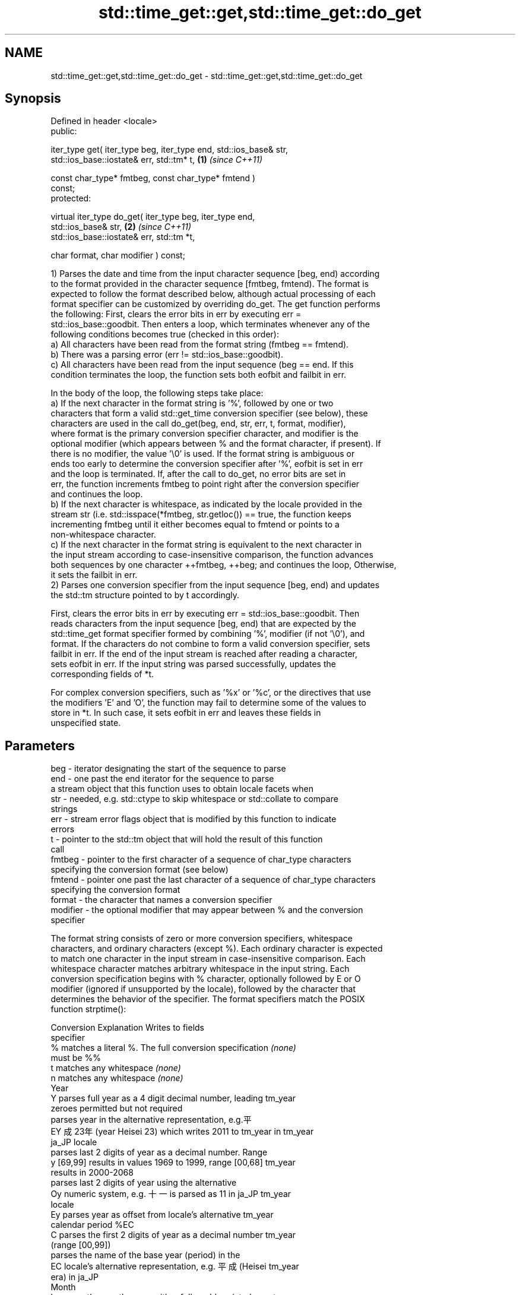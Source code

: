 .TH std::time_get::get,std::time_get::do_get 3 "2024.06.10" "http://cppreference.com" "C++ Standard Libary"
.SH NAME
std::time_get::get,std::time_get::do_get \- std::time_get::get,std::time_get::do_get

.SH Synopsis
   Defined in header <locale>
   public:

   iter_type get( iter_type beg, iter_type end, std::ios_base& str,
                  std::ios_base::iostate& err, std::tm* t,            \fB(1)\fP \fI(since C++11)\fP

                  const char_type* fmtbeg, const char_type* fmtend )
   const;
   protected:

   virtual iter_type do_get( iter_type beg, iter_type end,
   std::ios_base& str,                                                \fB(2)\fP \fI(since C++11)\fP
                             std::ios_base::iostate& err, std::tm *t,

                             char format, char modifier ) const;

   1) Parses the date and time from the input character sequence [beg, end) according
   to the format provided in the character sequence [fmtbeg, fmtend). The format is
   expected to follow the format described below, although actual processing of each
   format specifier can be customized by overriding do_get. The get function performs
   the following: First, clears the error bits in err by executing err =
   std::ios_base::goodbit. Then enters a loop, which terminates whenever any of the
   following conditions becomes true (checked in this order):
   a) All characters have been read from the format string (fmtbeg == fmtend).
   b) There was a parsing error (err != std::ios_base::goodbit).
   c) All characters have been read from the input sequence (beg == end. If this
   condition terminates the loop, the function sets both eofbit and failbit in err.

   In the body of the loop, the following steps take place:
   a) If the next character in the format string is '%', followed by one or two
   characters that form a valid std::get_time conversion specifier (see below), these
   characters are used in the call do_get(beg, end, str, err, t, format, modifier),
   where format is the primary conversion specifier character, and modifier is the
   optional modifier (which appears between % and the format character, if present). If
   there is no modifier, the value '\\0' is used. If the format string is ambiguous or
   ends too early to determine the conversion specifier after '%', eofbit is set in err
   and the loop is terminated. If, after the call to do_get, no error bits are set in
   err, the function increments fmtbeg to point right after the conversion specifier
   and continues the loop.
   b) If the next character is whitespace, as indicated by the locale provided in the
   stream str (i.e. std::isspace(*fmtbeg, str.getloc()) == true, the function keeps
   incrementing fmtbeg until it either becomes equal to fmtend or points to a
   non-whitespace character.
   c) If the next character in the format string is equivalent to the next character in
   the input stream according to case-insensitive comparison, the function advances
   both sequences by one character ++fmtbeg, ++beg; and continues the loop, Otherwise,
   it sets the failbit in err.
   2) Parses one conversion specifier from the input sequence [beg, end) and updates
   the std::tm structure pointed to by t accordingly.

   First, clears the error bits in err by executing err = std::ios_base::goodbit. Then
   reads characters from the input sequence [beg, end) that are expected by the
   std::time_get format specifier formed by combining '%', modifier (if not '\\0'), and
   format. If the characters do not combine to form a valid conversion specifier, sets
   failbit in err. If the end of the input stream is reached after reading a character,
   sets eofbit in err. If the input string was parsed successfully, updates the
   corresponding fields of *t.

   For complex conversion specifiers, such as '%x' or '%c', or the directives that use
   the modifiers 'E' and 'O', the function may fail to determine some of the values to
   store in *t. In such case, it sets eofbit in err and leaves these fields in
   unspecified state.

.SH Parameters

   beg      - iterator designating the start of the sequence to parse
   end      - one past the end iterator for the sequence to parse
              a stream object that this function uses to obtain locale facets when
   str      - needed, e.g. std::ctype to skip whitespace or std::collate to compare
              strings
   err      - stream error flags object that is modified by this function to indicate
              errors
   t        - pointer to the std::tm object that will hold the result of this function
              call
   fmtbeg   - pointer to the first character of a sequence of char_type characters
              specifying the conversion format (see below)
   fmtend   - pointer one past the last character of a sequence of char_type characters
              specifying the conversion format
   format   - the character that names a conversion specifier
   modifier - the optional modifier that may appear between % and the conversion
              specifier

   The format string consists of zero or more conversion specifiers, whitespace
   characters, and ordinary characters (except %). Each ordinary character is expected
   to match one character in the input stream in case-insensitive comparison. Each
   whitespace character matches arbitrary whitespace in the input string. Each
   conversion specification begins with % character, optionally followed by E or O
   modifier (ignored if unsupported by the locale), followed by the character that
   determines the behavior of the specifier. The format specifiers match the POSIX
   function strptime():

   Conversion                       Explanation                       Writes to fields
   specifier
       %      matches a literal %. The full conversion specification  \fI(none)\fP
              must be %%
       t      matches any whitespace                                  \fI(none)\fP
       n      matches any whitespace                                  \fI(none)\fP
                                           Year
       Y      parses full year as a 4 digit decimal number, leading   tm_year
              zeroes permitted but not required
              parses year in the alternative representation, e.g.平
       EY     成23年 (year Heisei 23) which writes 2011 to tm_year in tm_year
              ja_JP locale
              parses last 2 digits of year as a decimal number. Range
       y      [69,99] results in values 1969 to 1999, range [00,68]   tm_year
              results in 2000-2068
              parses last 2 digits of year using the alternative
       Oy     numeric system, e.g. 十一 is parsed as 11 in ja_JP      tm_year
              locale
       Ey     parses year as offset from locale's alternative         tm_year
              calendar period %EC
       C      parses the first 2 digits of year as a decimal number   tm_year
              (range [00,99])
              parses the name of the base year (period) in the
       EC     locale's alternative representation, e.g. 平成 (Heisei  tm_year
              era) in ja_JP
                                          Month
       b      parses the month name, either full or abbreviated, e.g. tm_mon
              Oct
       h      synonym of b                                            tm_mon
       B      synonym of b                                            tm_mon
       m      parses the month as a decimal number (range [01,12]),   tm_mon
              leading zeroes permitted but not required
       Om     parses the month using the alternative numeric system,  tm_mon
              e.g. 十二 parses as 12 in ja_JP locale
                                           Week
              parses the week of the year as a decimal number (Sunday tm_year, tm_wday,
       U      is the first day of the week) (range [00,53]), leading  tm_yday
              zeroes permitted but not required
              parses the week of the year, as by %U, using the        tm_year, tm_wday,
       OU     alternative numeric system, e.g. 五十二 parses as 52 in tm_yday
              ja_JP locale
              parses the week of the year as a decimal number (Monday tm_year, tm_wday,
       W      is the first day of the week) (range [00,53]), leading  tm_yday
              zeroes permitted but not required
              parses the week of the year, as by %W, using the        tm_year, tm_wday,
       OW     alternative numeric system, e.g. 五十二 parses as 52 in tm_yday
              ja_JP locale
                                  Day of the year/month
       j      parses day of the year as a decimal number (range       tm_yday
              [001,366]), leading zeroes permitted but not required
       d      parses the day of the month as a decimal number (range  tm_mday
              [01,31]), leading zeroes permitted but not required
              parses the day of the month using the alternative
       Od     numeric system, e.g. 二十七 parses as 27 in ja_JP       tm_mday
              locale, leading zeroes permitted but not required
       e      synonym of d                                            tm_mday
       Oe     synonym of Od                                           tm_mday
                                     Day of the week
       a      parses the name of the day of the week, either full or  tm_wday
              abbreviated, e.g. Fri
       A      synonym of a                                            tm_wday
       w      parses weekday as a decimal number, where Sunday is 0   tm_wday
              (range [0-6])
              parses weekday as a decimal number, where Sunday is 0,
       Ow     using the alternative numeric system, e.g. 二 parses as tm_wday
              2 in ja_JP locale
                                   Hour, minute, second
              parses the hour as a decimal number, 24 hour clock
       H      (range [00-23]), leading zeroes permitted but not       tm_hour
              required
       OH     parses hour from 24-hour clock using the alternative    tm_hour
              numeric system, e.g. 十八 parses as 18 in ja_JP locale
       I      parses hour as a decimal number, 12 hour clock (range   tm_hour
              [01,12]), leading zeroes permitted but not required
       OI     parses hour from 12-hour clock using the alternative    tm_hour
              numeric system, e.g. 六 reads as 06 in ja_JP locale
       M      parses minute as a decimal number (range [00,59]),      tm_min
              leading zeroes permitted but not required
       OM     parses minute using the alternative numeric system,     tm_min
              e.g. 二十五 parses as 25 in ja_JP locale
       S      parses second as a decimal number (range [00,60]),      tm_sec
              leading zeroes permitted but not required
       OS     parses second using the alternative numeric system,     tm_sec
              e.g. 二十四 parses as 24 in ja_JP locale
.SH Other
              parses the locale's standard date and time string
       c      format, e.g. Sun Oct 17 04:41:13 2010 (locale           all
              dependent)
              parses the locale's alternative date and time string
       Ec     format, e.g. expecting 平成23年 (year Heisei 23)        all
              instead of 2011年 (year 2011) in ja_JP locale
       x      parses the locale's standard date representation        all
              parses the locale's alternative date representation,
       Ex     e.g. expecting 平成23年 (year Heisei 23) instead of     all
              2011年 (year 2011) in ja_JP locale
       X      parses the locale's standard time representation        all
       EX     parses the locale's alternative time representation     all
       D      equivalent to "%m / %d / %y "                           tm_mon, tm_mday,
                                                                      tm_year
       r      parses locale's standard 12-hour clock time (in POSIX,  tm_hour, tm_min,
              "%I : %M : %S %p")                                      tm_sec
       R      equivalent to "%H : %M"                                 tm_hour, tm_min
       T      equivalent to "%H : %M : %S"                            tm_hour, tm_min,
                                                                      tm_sec
       p      parses the locale's equivalent of a.m. or p.m.          tm_hour

   Note: tm_isdst is not written to, and needs to be set explicitly for use with
   functions such as mktime

.SH Return value

   Iterator pointing one past the last character in [beg, end) that was parsed
   successfully.

.SH Notes

   The case-insensitive comparison for the non-whitespace non-'%' characters in the
   format string, the std::collate facet of the locale provided by str is typically,
   but not necessarily, used.

   If a parsing error is encountered, many implementations of this function leave *t
   completely untouched.

   It's unspecified if these functions zero out the fields in *t that they do not set
   directly: portable programs should initialize every field to zero before calling
   get().

.SH Example


// Run this code

 #include <iomanip>
 #include <iostream>
 #include <locale>
 #include <sstream>

 int main()
 {
     std::istringstream ss("2026-März-12 23:45:56");
     ss.imbue(std::locale("de_DE.utf8"));

     auto& f = std::use_facet<std::time_get<char>>(ss.getloc());
     std::tm t{};
     std::string s = "%Y-%b-%d %H:%M:%S";
     std::ios_base::iostate err = std::ios_base::goodbit;
     auto ret = f.get({ss}, {}, ss, err, &t, &s[0], &s[0] + s.size());
     ss.setstate(err);
     std::istreambuf_iterator<char> last{};

     if (ss)
     {
         std::cout << "Successfully parsed as " << std::put_time(&t, "%c") << '\\n';
         if (ret != last)
         {
             std::cout << "Remaining content: ";
             std::copy(ret, last, std::ostreambuf_iterator<char>(std::cout));
         }
         else
             std::cout << "The input was fully consumed.";
     }
     else
     {
         std::cout << "Parse failed.\\nUnparsed string: ";
         std::copy(ret, last, std::ostreambuf_iterator<char>(std::cout));
     }
     std::cout << '\\n';
 }

.SH Output:

 Successfully parsed as Sun Mar 12 23:45:56 2026
 The input was fully consumed.

.SH See also

   get_time parses a date/time value of specified format
   \fI(C++11)\fP  \fI(function template)\fP
